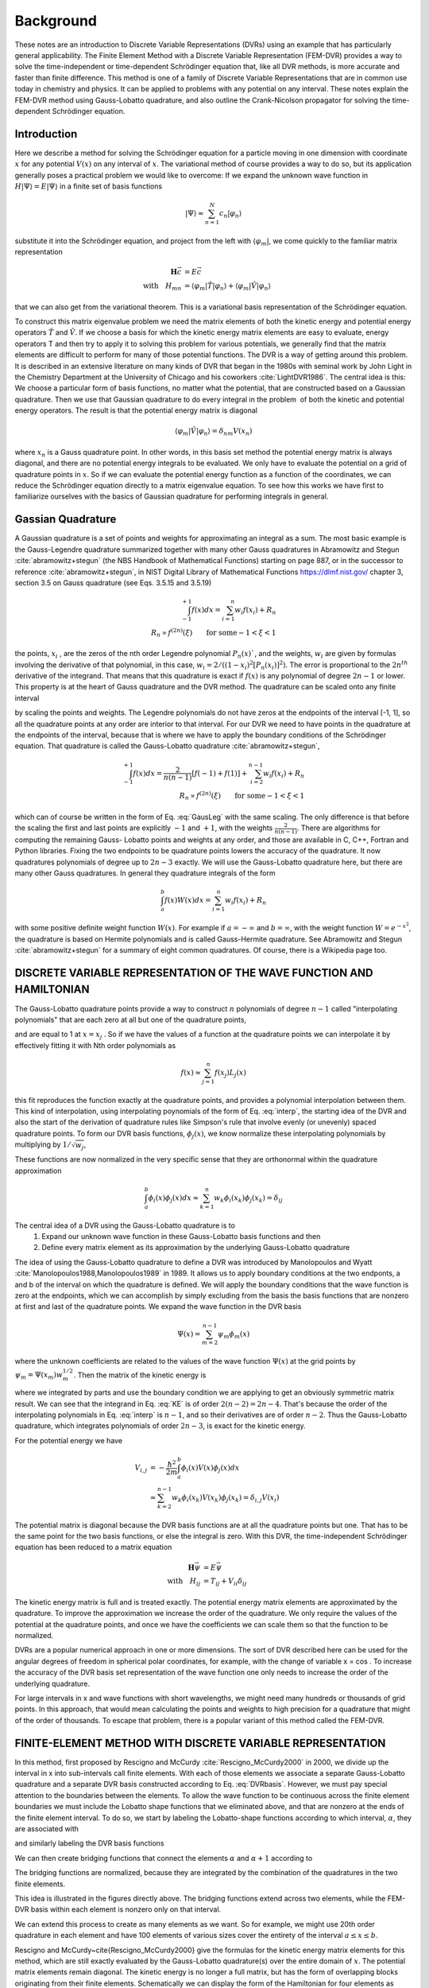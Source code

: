 .. role:: bolditalic
   :class: bolditalic

.. role:: bold
   :class: bold

.. role:: italic
   :class: italic

==========
Background
==========

These notes are an introduction to Discrete Variable Representations (DVRs) using an example that has particularly general applicability. The Finite Element Method with a Discrete Variable Representation (FEM-DVR) provides a way to solve the time-independent or time-dependent Schrödinger equation that, like all DVR methods, is more accurate and faster than finite difference. This method is one of a family of Discrete Variable Representations that are in common use today in chemistry and physics. It can be applied to problems with any potential on any interval. These notes explain the FEM-DVR method using Gauss-Lobatto quadrature, and also outline the Crank-Nicolson propagator for solving the time-dependent Schrödinger equation.

Introduction
------------

Here we describe a method for solving the Schrödinger equation for a particle moving in one dimension with coordinate :math:`x` for :bold:`any` potential :math:`V (x)` on :bold:`any` interval of :math:`x`. The variational method of course provides a way to do so, but its application generally poses a practical problem we would like to overcome: If we expand the unknown wave function in :math:`H |\Psi\rangle = E |\Psi\rangle` in a finite set of basis functions

.. math::
  |\Psi\rangle \approx \sum_{n=1}^N c_n |\varphi_n\rangle

substitute it into the Schrödinger equation, and project from the left with :math:`\langle \varphi_m |`, we come quickly to the familiar matrix representation

.. math::
  \mathbf{H}\vec{c} &= E \vec{c} \\
  \textrm{with} \quad H_{mn} &= \langle \varphi_m|\hat{T}|\varphi_n \rangle + \langle \varphi_m|\hat{V}|\varphi_n \rangle

that we can also get from the variational theorem. This is a variational basis representation of the Schrödinger equation.

To construct this matrix eigenvalue problem we need the matrix elements of both the kinetic energy and potential energy operators :math:`\hat{T}` and :math:`\hat{V}`. If we choose a basis for which the kinetic energy matrix elements are easy to evaluate, energy operators T and then try to apply it to solving this problem for various potentials, we generally find that the matrix elements are difficult to perform for many of those potential functions. The DVR is a way of getting around this problem. It is described in an extensive literature on many kinds of DVR that began in the 1980s with seminal work by John Light in the Chemistry Department at the University of Chicago and his coworkers :cite:`LightDVR1986`. The central idea is this: We choose a particular form of basis functions, no matter what the potential, that are constructed based on a Gaussian quadrature. Then we use that Gaussian quadrature to do every integral in the problem ­ of both the kinetic and potential energy operators. The result is that the potential energy matrix is diagonal

.. math::
  \langle \varphi_m|\hat{V}|\varphi_n\rangle = \delta_{nm}V(x_n)

where :math:`x_n` is a Gauss quadrature point. In other words, in this basis set method the potential energy matrix is always diagonal, and :bolditalic:`there are no potential energy integrals to be evaluated`. We only have to evaluate the potential on a grid of quadrature points in :math:`x`. So if we can evaluate the potential energy function as a function of the coordinates, we can reduce the Schrödinger equation directly to a matrix eigenvalue equation. To see how this works we have first to familiarize ourselves with the basics of Gaussian quadrature for performing integrals in general.

Gassian Quadrature
------------------

A Gaussian quadrature is a set of points and weights for approximating an integral as a sum. The most basic example is the Gauss-Legendre quadrature summarized together with many other Gauss quadratures in Abramowitz
and Stegun :cite:`abramowitz+stegun` (the NBS Handbook of Mathematical Functions) starting on page 887, or in the successor to reference :cite:`abramowitz+stegun`, in NIST Digital Library of Mathematical Functions https://dlmf.nist.gov/ chapter 3, section 3.5 on Gauss quadrature (see Eqs. 3.5.15 and 3.5.19)

.. math::
  \begin{eqnarray}
    \int_{-1}^{+1} f(x) dx = \sum_{i=1}^n w_i f(x_i) + R_n \\
   R_n \propto f^{(2n)}(\xi) \qquad \textrm{for some} -1 < \xi < 1
  \end{eqnarray}

the points, :math:`x_i` , are the zeros of the nth order Legendre polynomial :math:`P_n(x)``, and the weights, :math:`w_i` are given by formulas involving the derivative of that polynomial, in this case, :math:`w_i = 2/ ((1 - x_i )^2 [P_n (x_i)]^2)`. The error is proportional to the :math:`2n^{th}` derivative of the integrand. That means that this quadrature is exact if :math:`f(x)` is any polynomial of degree :math:`2n - 1` or lower. This property is at the heart of Gauss quadrature and the DVR method. The quadrature can be scaled onto any finite interval

.. math::
  \begin{eqnarray}
    \int_a^b f(y) dy &= \frac{b-a}{2}\sum_{i=1}^n w_i f(y_i) + R_n \\
    y_i &= \Big(\frac{b-a}{2}\Big)x_i + \Big(\frac{b-a}{2}\Big)
  \end{eqnarray}
  :label: GausLeg

by scaling the points and weights. The Legendre polynomials do not have zeros at the endpoints of the interval [-1, 1], so all the quadrature points at any order are interior to that interval. For our DVR we need to have points in the quadrature at the endpoints of the interval, because that is where we have to apply the boundary conditions of the Schrödinger equation. That quadrature is called the Gauss-Lobatto quadrature :cite:`abramowitz+stegun`,

.. math::
  \begin{eqnarray}
    \int_{-1}^{+1} f(x) dx = \frac{2}{n(n-1)}[f(-1) + f(1)] + \sum_{i=2}^{n-1} w_i f(x_i) + R_n \\
    R_n \propto f^{(2n)}(\xi) \qquad \textrm{for some} -1 < \xi < 1
  \end{eqnarray}

which can of course be written in the form of Eq. :eq:`GausLeg` with the same scaling. The only difference is that before the scaling the first and last points are explicitly :math:`-1` and :math:`+1`, with the weights :math:`\frac{2}{n(n -1)}`. There are algorithms for computing the remaining Gauss- Lobatto points and weights at any order, and those are available in C, C++, Fortran and Python libraries. Fixing the two endpoints to be quadrature points lowers the accuracy of the quadrature. It now quadratures polynomials of degree up to :math:`2n-3` exactly. We will use the Gauss-Lobatto quadrature here, but there are many other Gauss quadratures. In general they quadrature integrals of the form

.. math::
  \int_a^b f(x) W(x) dx = \sum_{i=1}^{n} w_i f(x_i) + R_n

with some positive definite weight function :math:`W(x)`. For example if :math:`a = -\infty` and :math:`b = \infty`, with the weight function :math:`W = e^{-x^2}`, the quadrature is based on Hermite polynomials and is called Gauss-Hermite quadrature. See Abramowitz and Stegun :cite:`abramowitz+stegun` for a summary of eight common quadratures. Of course, there is a Wikipedia page too.

DISCRETE VARIABLE REPRESENTATION OF THE WAVE FUNCTION AND HAMILTONIAN
---------------------------------------------------------------------

The Gauss-Lobatto quadrature points provide a way to construct :math:`n` polynomials of degree :math:`n - 1` called "interpolating polynomials" that are each zero at all but one of the quadrature points,

.. math::
  L_j(x) = \prod_{i \ne j}^n \frac{x-x_i}{x_j-x_i}
  :label: interp

and are equal to 1 at :math:`x = x_j` . So if we have the values of a function at the quadrature points we can interpolate it by effectively fitting it with Nth order polynomials as

.. math::
  f(x) \approx \sum_{j=1}^n f(x_j) L_j(x)

this fit reproduces the function exactly at the quadrature points, and provides a polynomial interpolation between them. This kind of interpolation, using interpolating poynomials of the form of Eq. :eq:`interp`, the starting idea of the DVR and also the start of the derivation of quadrature rules like Simpson's rule that involve evenly (or unevenly) spaced quadrature points. To form our DVR basis functions, :math:`\phi_j(x)`, we know normalize these interpolating polynomials by multiplying by :math:`1/\sqrt{w_j}`,

.. math::
  \phi_j(x) = \frac{1}{w_j^{1/2}}\prod_{i \ne j}^n \frac{x-x_i}{x_j-x_i}
  :label: DVRbasis

These functions are now normalized in the very specific sense that they are orthonormal :bolditalic:`within the quadrature approximation`

.. math::
  \int_a^b \phi_i(x) \phi_j(x) dx \approx \sum_{k=1}^n w_k \phi_i(x_k) \phi_j(x_k) = \delta_{ij}

.. image:: _static/images/lobattoShapeFunctions.png
  :width: 49 %

.. image:: _static/images/DVRbasis.png
  :width: 49 %


The central idea of a DVR using the Gauss-Lobatto quadrature is to
  1. Expand our unknown wave function in these Gauss-Lobatto basis functions and then
  2. Define every matrix element as its approximation by the underlying Gauss-Lobatto quadrature

The idea of using the Gauss-Lobatto quadrature to define a DVR was introduced by Manolopoulos and Wyatt :cite:`Manolopoulos1988,Manolopoulos1989` in 1989. It allows us to apply boundary conditions at the two endponts, a and b of the interval on which the quadrature is defined. We will apply the boundary conditions that the wave function is zero at the endpoints, which we can accomplish by simply excluding from the basis the basis functions that are nonzero at first and last of the quadrature points. We expand the wave function in the DVR basis

.. math::
  \Psi(x) = \sum_{m=2}^{n-1} \psi_m\phi_m(x)

where the unknown coefficients are related to the values of the wave function :math:`\Psi(x)` at the grid points by :math:`\psi_m = \Psi(x_m)w_m^{1/2}`. Then the matrix of the kinetic energy is

.. math::
  \begin{align}
    T_{i,j} &= -\frac{\hbar^2}{2m}\int_a^b\phi_i(x)\frac{d^2}{dx^2}\phi_j(x)dx \\
            &= \frac{\hbar^2}{2m} \int_a^b \frac{d}{dx}\phi_i(x) \frac{d}{dx}\phi_j(x)dx \\
            &= \sum_{k=2}^{n-1}w_k\phi_i'(x_k)\phi_j'(x_k)
  \end{align}
  :label: KE

where we integrated by parts and use the boundary condition we are applying to get an obviously symmetric matrix result. We can see that the integrand in Eq. :eq:`KE` is of order :math:`2(n - 2) = 2n - 4`. That's because the order of the interpolating polynomials in Eq. :eq:`interp` is :math:`n-1`, and so their derivatives are of order :math:`n-2`. Thus the Gauss-Lobatto quadrature, which integrates polynomials of order :math:`2n-3`, is :bold:`exact` for the kinetic energy.

For the potential energy we have

.. math::
  V_{i,j} &= -\frac{\hbar^2}{2m}\int_a^b\phi_i(x)V(x)\phi_j(x)dx \\
          &\approx \sum_{k=2}^{n-1} w_k \phi_i(x_k)V(x_k)\phi_j(x_k) = \delta_{i,j}V(x_i)

The potential matrix is diagonal because the DVR basis functions are at all the quadrature points but one. That has to be the same point for the two basis functions, or else the integral is zero. With this DVR, the time-independent Schrödinger equation has been reduced to a matrix equation

.. math::
  \mathbf{H}\vec{\psi} &= E\vec{\psi}  \\
  \textrm{with} \quad H_{ij} &= T_{ij} + V_{ii} \delta_{ij}

The kinetic energy matrix is full and is treated exactly. The potential energy matrix elements are approximated by the quadrature. To improve the approximation we increase the order of the quadrature. We only require the values of the potential at the quadrature points, and once we have the coefficients we can scale them so that the function  to be normalized.

DVRs are a popular numerical approach in one or more dimensions. The sort of DVR described here can be used for the angular degrees of freedom in spherical polar coordinates, for example, with the change of variable x = cos . To increase the accuracy of the DVR basis set representation of the wave function one only needs to increase the order of the underlying quadrature.

For large intervals in x and wave functions with short wavelengths, we might need many hundreds or thousands of grid points. In this approach, that would mean calculating the points and weights to high precision for a quadrature that might of the order of thousands. To escape that problem, there is a popular variant of this method called the FEM-DVR.


FINITE-ELEMENT METHOD WITH DISCRETE VARIABLE REPRESENTATION
-----------------------------------------------------------

In this method, first proposed by Rescigno and McCurdy :cite:`Rescigno_McCurdy2000` in 2000, we divide up the interval in x into sub-intervals call finite elements. With each of those elements we associate a separate Gauss-Lobatto quadrature and a separate DVR basis constructed according to Eq. :eq:`DVRbasis`. However, we must pay special attention to the boundaries between the elements. To allow the wave function to be continuous across the finite element boundaries we must include the Lobatto shape functions that we eliminated above, and that are nonzero at the ends of the finite element interval. To do so, we start by labeling the Lobatto-shape functions according to which interval, :math:`\alpha`, they are associated with

.. math::
   L_j^\alpha(x) =
   \begin{cases}
     \prod_{i \ne j}^n \frac{x-x_i^\alpha}{x_j^\alpha-x_i^\alpha} & x_1^\alpha \le x \le x_n^\alpha \\
     0 & x < x_1^\alpha, \quad x_n^\alpha < x
   \end{cases}
   :label: FEMLobatto

and similarly labeling the DVR basis functions

.. math::
  \phi_j^\alpha(x) = \frac{1}{(w_j^\alpha)^{1/2}}  L_j^\alpha(x) \qquad 2 \le j \le n-1
  :label: FEMbasis

.. image:: _static/images/oneElementDVR.png
  :width: 49 %

.. image:: _static/images/FEMDVRBasis.png
  :width: 49 %

We can then create bridging functions that connect the elements :math:`\alpha` and :math:`\alpha+1` according to

.. math::
  \phi_n^\alpha(x) = \frac{1}{\sqrt{w_n^\alpha + w_1^{\alpha+1}}}\left(L_n^\alpha(x) + L_1^{\alpha+1}(x) \right)
  :label: FEMDVRbasis

The bridging functions are normalized, because they are integrated by the combination of the quadratures in the two finite elements.

This idea is illustrated in the figures directly above. The bridging functions extend across two elements, while the FEM-DVR basis within each element is nonzero only on that interval.

We can extend this process to create as many elements as we want. So for example, we might use 20th order quadrature in each element and have 100 elements of various sizes cover the entirety of the interval :math:`a \le x \le b`.

Rescigno and McCurdy~\cite{Rescigno_McCurdy2000} give the formulas for the kinetic energy matrix elements for this method, which are still exactly evaluated by the Gauss-Lobatto quadrature(s) over the entire domain of :math:`x`. The potential matrix elements remain diagonal. The kinetic energy is no longer a full matrix, but has the form of overlapping blocks originating from their finite elements. Schematically we can display the form of the Hamiltonian for four elements as

.. math::
  \begin{eqnarray}
  \\
  \mathbf{H} = &\mathbf{T} &+\qquad \qquad \qquad \mathbf{V} \\
  \\
  \mathbf{H} =&
   \begin{pmatrix}
     X&X&0&0&0&0&0&0&0 \\
      X&X&X&X&0&0&0&0&0 \\
     0& X&X&X&0&0&0&0&0\\
     0& X&X&X&X&X&0&0&0\\
     0& 0&0&X&X&X&0&0&0\\
     0& 0&0&X&X&X&X&X&0\\
     0& 0&0&0&0&X&X&X&0\\
     0& 0&0&0&0&X&X&X&X\\
     0& 0&0&0&0&0&0&X&X\\
   \end{pmatrix}
   &+
   \begin{pmatrix}
     X&0&0&0&0&0&0&0&0 \\
     0&X&0&0&0&0&0&0&0 \\
     0&0&X&0&0&0&0&0&0 \\
     0&0&0&X&0&0&0&0&0 \\
     0&0&0&0&X&0&0&0&0 \\
     0&0&0&0&0&X&0&0&0 \\
     0&0&0&0&0&0&X&0&0 \\
     0&0&0&0&0&0&0&X&0 \\
     0&0&0&0&0&0&0&0&X \\
   \end{pmatrix}
  \end{eqnarray}

where there are four blocks in the kinetic energy matrix, the first and last of which are smaller than all the intermediate blocks, because the lack the first and last basis functions that would have been nonzero at the boundaries of the entire interval in :math:`x`.

The FEM-DVR basis is orthogonal within the overall Gauss-Lobatto quadrature. The kinetic energy matrix is exactly evaluated with the quadrature. The potential energy is only required at the quadrature points,

.. math::
   \begin{equation}
   \langle \phi_i |V|\phi_j \rangle = \delta_{ij}V(x_i)
   \end{equation}

The DVR representation not variational because both the potential and overlap matrix elements are approximated by the quadrature and are not exact, although with moderately dense grids that property barely noticeable.  Also, the FEM-DVR enforces only continuity at the finite element boundaries and not continuity of the derivatives of the wave function. Therefore there is first order error at each finite element boundary. Again, with moderately dense grids the discontinuity in the derivative at the boundaries is very slight and causes no numerical pathologies.

:bold:`Higher dimensions:` Extension of both the DVR and FEM-DVR methods to higher dimensions is straightforward.  Suppose we had a problem with :math:`x` and :math:`y` degrees of freedom. In a product basis of separate DVR basis functions :math:`\phi_i(x)` and :math:`\chi_m(y)` the kinetic and potential energy matrices are

.. math::
  \begin{equation}
   \begin{split}
     T_{im,jn} &=\langle \phi_i(x) \chi_m(y) |T_x + T_y| \phi_j(x) \chi_n(y) \rangle = \delta_{mn}T^x_{ij} +\delta_{ij}T^y_{mn}  \\
     V_{im,jn} &= \langle \phi_i(x) \chi_m(y) |V(x,y) | \phi_j(x) \chi_n(y) \rangle = \delta_{ij} \delta_{mn} V(x_i,y_m)
   \end{split}
  \end{equation}

and extentions to higher dimensions are similar. One only needs the potential evaluated at the quadrature points, and the kinetic energy matrix becomes increasingly sparse as the number of dimensions increases.  Scalable algorithms for implementing the FEM-DVR in higher dimensions take advantage of that sparsity, both in storage and numerical operations.

DVRs constructed from other orthogonal polynomials and the notion of a "proper DVR"
-----------------------------------------------------------------------------------

Orthogonal polynomials tridiagonalize the matrix of the position with the weight with which the orthogonal polynomials are orthogonal

.. math::
  \begin{equation}
    Q_{i,j} = \int_a^b \phi_i(x) \, x \, \phi_j(x) \, W(x) dx = \textrm{tridiagonal matrix}
  \end{equation}

That is an essential property that is derivable from the three-term recursion relations satisfied by all orthogonal polynomials. Every set of orthogonal polynomials defines a quadrature for their values of :math:`a`, :math:`b` and :math:`W(x)`. For example we can construct a DVR for the interval :math:`-\infty < x < \infty` using harmonic oscillator functions that apply the proper bound-state boundary conditions at infinity, and the underlying quadrature will be the Gauss-Hermite quadrature as described in the appendices of reference :cite:`bec00:1`.

If we begin with a real  orthogonal basis :math:`\{\phi_i(x)\}_{i=1}^{N}` that tridiagonalizes the position operator, :math:`x`, we can generate a "proper DVR", in the terminology of the appendices of the review article :cite:`bec00:1` by Hans Dieter-Meyer and coworkers, as follows.

1. Diagonalize the matrix of the position operator :math:`\mathbf{Q}`

.. math::
  \begin{equation}
     Q_{i,j} = \langle \phi_i|x|\phi_j\rangle \\
     \mathbf{Q}=\mathbf{U}\mathbf{X}\mathbf{U}^T
  \end{equation}

where :math:`\mathbf{X}` is the matrix of position eigenvalues :math:`X_{\alpha,\beta} = x_\alpha \delta_{\alpha,\beta}`

2. Transform the exactly evaluated matrix of the kinetic energy, :math:`\mathbf{T}` to the basis of position eigenfunctions

.. math::
  \begin{equation}
    T^{DVR}=\mathbf{U}^T \mathbf{T} \mathbf{U}
  \end{equation}

3. Construct the DVR representation of the Hamiltonian as

.. math::
  \begin{equation}
    H^{DVR}_{\alpha,\beta} = T^{DVR}_{\alpha,\beta}+V(x_{\alpha})\delta_{\alpha,\beta}
  \end{equation}
  \label{eq:DVRham}

in which the potential is diagonal, so no matrix elements of it are required.

The DVR basis in which the Hamiltonian is represented by :math:`H^{DVR}` is

.. math::
  \begin{equation}
    \chi_\alpha(x) = \sum_{j=1}^N \phi_j(x)U_{j,\alpha}
  \end{equation}

These functions also provide the "interpolating basis" mentioned below.

Because the original basis tridiagonalized the position operator, we can construct the underlying Gauss quadrature, whose abscissas are :math:`\{x_\alpha\}_{\alpha=1}^N`, and whose weights are given by

.. math::
  \begin{equation}
    w_\alpha^{1/2}=U_{k,\alpha} / \phi_k(x_\alpha)
  \end{equation}

which in this case does not depend on :math:`k`.  If the original basis had not tridiagonalized :math:`x` this formula for the weights would have depended on :math:`k`.

In a proper DVR we can use the properties of the underlying Gauss quadrature to show that the original basis satisfied :bold:`discrete orthonormality`

.. math::
  \begin{equation}
    \sum_{\alpha = 1}^N w_\alpha \phi_j (x_\alpha) \phi_k(x_\alpha) = \delta_{j,k}
  \end{equation}

and :bold:`discrete completeness`

.. math::
  \begin{equation}
    \sum_{j = 1}^N (w_\alpha w_\beta)^{1/2} \phi_j (x_\alpha) \phi_j(x_\beta) = \delta_{\alpha,\beta}
  \end{equation}

:italic:`The combination of these two properties means that the the DVR and an expansion of the wave function in the original orthogonal polynomials are exactly equivalent.`

Moreover the DVR basis in a proper DVR has the important discrete :math:`\delta` -property

.. math::
  \begin{equation}
    \chi_\alpha(x_\beta) = w_\alpha^{-1/2}\delta_{\alpha,\beta}
  \end{equation}

This relation tells us that for any function spanned by the original basis we have, using the quadrature,

.. math::
  \begin{equation}
    \langle \chi_\alpha|\psi \rangle = w_\alpha^{1/2} \psi(x_\alpha)
  \end{equation}

So that if we find the eigenvectors of  :math:`\mathbf{H}^{DVR}` or use it in the DVR representation of linear equations like :math:`(E-\mathbf{H}^{DVR})\boldsymbol{\psi} = \mathbf{d}`,  the resulting vectors represent the values of :math:`\psi` on the gridpoints

.. math::
  \begin{equation}
     \psi(x) \rightarrow \boldsymbol{\psi}=(w_1^{1/2}\psi(x_1),w_2^{1/2}\psi(x_2),\cdots,w_N^{1/2}\psi(x_N))
  \end{equation}

Equally important is the fact that the DVR basis provides the :italic:`interpolating basis` whereby we can get :math:`\psi` at any value of $x$ via its expansion

.. math::
  \begin{equation}
    \psi(x) = \sum_{\alpha=1}^N \psi_\alpha \chi_\alpha(x)
  \end{equation}

:bold:`Note:` If the original basis does not tridiagonalize the position operator, but instead tridiagonalizes an invertable function of :math:`x`, like :math:`1/x` or :math:`(x_0-x)^2`, a proper DVR can be generated by diagonalizing that operator, and writing the abscissas :math:`x_\alpha` in terms of the eigenvalues of that operator.

Time propagation using the FEM-DVR and Crank-Nicolson propagator
----------------------------------------------------------------

Finite difference in time as a route to approximate solutions of the time-dependent Schrödinger equation
~~~~~~~~~~~~~~~~~~~~~~~~~~~~~~~~~~~~~~~~~~~~~~~~~~~~~~~~~~~~~~~~~~~~~~~~~~~~~~~~~~~~~~~~~~~~~~~~~~~~~~~~~~

The time-dependent Schrödinger equation has been converted by our DVR to a time-dependent matrix equation (:math:`\hbar = 1`),

.. math::
  \begin{equation}
    i\frac{\partial}{\partial t} \vec{\psi}(t) = \mathbf{H}(t) \, \vec{\psi}(t)
  \end{equation}

which is of course an initial value problem. The simplest way to treat it is by approximating the derivative by finite difference,

.. math::
   \begin{equation}
     \begin{split}
       i \frac{\vec{\psi}(t+\Delta) - \vec{\psi}(t)}{\Delta} \approx  \mathbf{H}(t)\, \vec{\psi}(t) \\
       \textrm{or}\quad \vec{\psi}(t+\Delta) = \left(1-i\Delta \mathbf{H}(t)\right) \vec{\psi}(t)
     \end{split}
   \end{equation}

which would allow us to step forward in time with a single matrix multiplication.  Unfortunately this idea, known as "forward Euler", produces an unstable algorithm, whose error, depending on the spectrum of :math:`\mathbf{H}` (its eigenvalues) grows exponentially. There are many ways to remedy this problem at the cost of more matrix multiplications per step, and several of them can be derived by using higher order finite difference approximations to first derivative involving more points in time. Standard methods, like the variable time-step Runge-Kutta method, and various "predictor-corrector" methods can be found in the literature and software libraries.

A propagator that has the particularly important advantage for quantum mechanics of being unitary is due to Crank and Nicolson~ :cite:`Crank1996` (whose original paper was about heat-conduction equations).  We can " derive" it easily by replacing the right hand side by an average of it evaluated at :math:`t` and :math:`t+\Delta`

.. math::
  \begin{equation}
   \begin{split}
     i \frac{\vec{\psi}(t+\Delta) - \vec{\psi}(t)}{\Delta} & \approx \frac{1}{2} \left( \mathbf{H}(t+\Delta)\, \vec{\psi}(t+\Delta) +\mathbf{H}(t)\, \vec{\psi}(t))\right) \\
     &\approx \frac{1}{2} \left( \mathbf{H}(t+\Delta/2)\, \vec{\psi}(t+\Delta) +\mathbf{H}(t+\Delta/2)\, \vec{\psi}(t))\right) \\
     \textrm{or}\quad  \left(1 + i\frac{\Delta}{2} \mathbf{H}(t+\Delta/2)\right) & \vec{\psi}(t+\Delta) = \left(1 - i \frac{\Delta}{2} \mathbf{H}(t+\Delta/2)\right) \vec{\psi}(t)
   \end{split}
  \end{equation}

We can write the Crank-Nicolson propagator result in two equivalent forms,

.. math::
  \begin{equation}
  \boxed{
  \begin{split}
   \left(1 + i\frac{\Delta}{2} \mathbf{H}(t+\Delta/2)\right) \vec{\psi}(t+\Delta) &= \left(1 - i \frac{\Delta}{2} \mathbf{H}(t+\Delta/2)\right) \vec{\psi}(t) \\
   \vec{\psi}(t+\Delta) =  \left(1 + i\frac{\Delta}{2} \mathbf{H}(t+\Delta/2)\right)^{-1}  &   \left(1 - i \frac{\Delta}{2} \mathbf{H}(t+\Delta/2)\right) \vec{\psi}(t) \\
  \end{split}
  }
  \end{equation}
  :label: CN

Implementing the first relation in Eq. :eq:`CN` to take a time step requires one matrix multiplication plus a single solution of linear equations.  It is one of a class of "implicit" methods that require a solution of linear equations in contrast to "explicit" methods that require only matrix-vector multiplications.  Solving the linear equations is the most efficient implementation of the Crank-Nicolson propagator if the Hamiltonian is time dependent, because solving one set of linear equations requires much less computation than inverting a matrix. If the Hamiltonian is not time dependent however we can construct the inverse once and for all and use it to take any number of time steps, which then only require one matrix-vector multiplication each.

.. math::
  \begin{equation}
   \begin{split}
      \mathbf{U} =  \left(1 + i\frac{\Delta}{2} \mathbf{H}\right)^{-1}  &   \left(1 - i \frac{\Delta}{2} \mathbf{H}\right) \\
      \vec{\psi}(t+\Delta) &=  \mathbf{U}\vec{\psi}(t) \\
      \vec{\psi}(t+n \Delta) &=  \mathbf{U}^n\vec{\psi}(t) \quad \textrm{for }\mathbf{H} \, \textrm{ time-independent}
    \end{split}
  \end{equation}
  :label: CN2

A single matrix inversion and matrix-matrix multiplication then allows us to take $n$ time steps with only n matrix-vector multiplications.

Properties of the Crank-Nicolson propagator
~~~~~~~~~~~~~~~~~~~~~~~~~~~~~~~~~~~~~~~~~~~

  1. :bold:`Unitarity:`  Crank-Nicolson propagation is unitary, meaning that for each time step the norm of the wave function is conserved. The reason is that the matrix :math:`\mathbf{U}` is unitary, including the case that :math:`H` is time-dependent. Proof uses the fact that  :math:`H` is hermitian, :math:`H^\dagger = H`:

.. math::
  \begin{equation}
   \begin{split}
     \mathbf{U}&=\left(1+i\frac{\Delta}{2}\mathbf{H}(t+\Delta/2)\right)^{-1} \left(1- i\frac{\Delta}{2}\mathbf{H}(t+\Delta/2)\right) \\
     \mathbf{U}^\dagger& =  \left(1+ i\frac{\Delta}{2}\mathbf{H}^\dagger \right) \left(1-i\frac{\Delta}{2}\mathbf{H}^\dagger\right)^{-1}
      =  \left(1+ i\frac{\Delta}{2}\mathbf{H} \right) \left(1-i\frac{\Delta}{2}\mathbf{H} \right)^{-1} \\
     \mathbf{U} \mathbf{U}^\dagger =& \left(1+i\frac{\Delta}{2}\mathbf{H}\right)^{-1} \left(1- i\frac{\Delta}{2}\mathbf{H}\right)
                                  \left(1+ i\frac{\Delta}{2}\mathbf{H}\right) \left(1-i\frac{\Delta}{2}\mathbf{H}\right)^{-1}  \\
                            =&       \left(1+i\frac{\Delta}{2}\mathbf{H}\right)^{-1} \left(1+ i\frac{\Delta}{2}\mathbf{H}\right)
                                  \left(1- i\frac{\Delta}{2}\mathbf{H}\right) \left(1-i\frac{\Delta}{2}\mathbf{H}\right)^{-1}
                                  \textrm{H commutes with itself and 1} \\
                                &  = 1
   \end{split}
  \end{equation}

So :math:`\vec{\psi} (t+\Delta)^\dagger \cdot \vec{\psi}(t+\Delta)= \vec{\psi}(t)^\dagger \mathbf{U}^\dagger  \cdot \mathbf{U} \vec{\psi}(t) = \vec{\psi}(t)^\dagger \cdot \vec{\psi}(t)` and the norm of the wave function is preserved at every step.

2. :bold:`Error is third order:` The order of the error in the Crank-Nicolson propagator is :math:`\Delta^3`, as we see by expanding in powers of :math:`\Delta` and comparing with the expansion of :math:`\exp(-i\mathbf{H}\Delta)`,

.. math::
  \begin{equation}
   \begin{split}
     \mathbf{U}&=\left(1+i\frac{\Delta}{2}\mathbf{H}\right)^{-1} \left(1- i\frac{\Delta}{2}\mathbf{H}\right) \\
     &= \left(1 - i\frac{\Delta}{2}\mathbf{H} +(i\frac{\Delta}{2}\mathbf{H})^2 -(i\frac{\Delta}{2}\mathbf{H})^3\cdots\right) \left(1- i\frac{\Delta}{2}\mathbf{H}\right) \\
     &= 1 - i\mathbf{H}\Delta +\frac{1}{2} \left(- i\mathbf{H}\Delta \right)^2 + O(\Delta^3) \\
     &= e^{-i\mathbf{H} \Delta} + O(\Delta^3)
   \end{split}
  \end{equation}

3. :bold:`Stability:`  The Crank-Nicolson propagator is unconditionally stable, meaning that no matter what the step size and spectrum of :math:`\mathbf{H}(t)` the error of the propagation does not increase exponentially as for forward Euler.

References
----------

.. bibliography:: _static/refs_background.bib
  :style: unsrt
